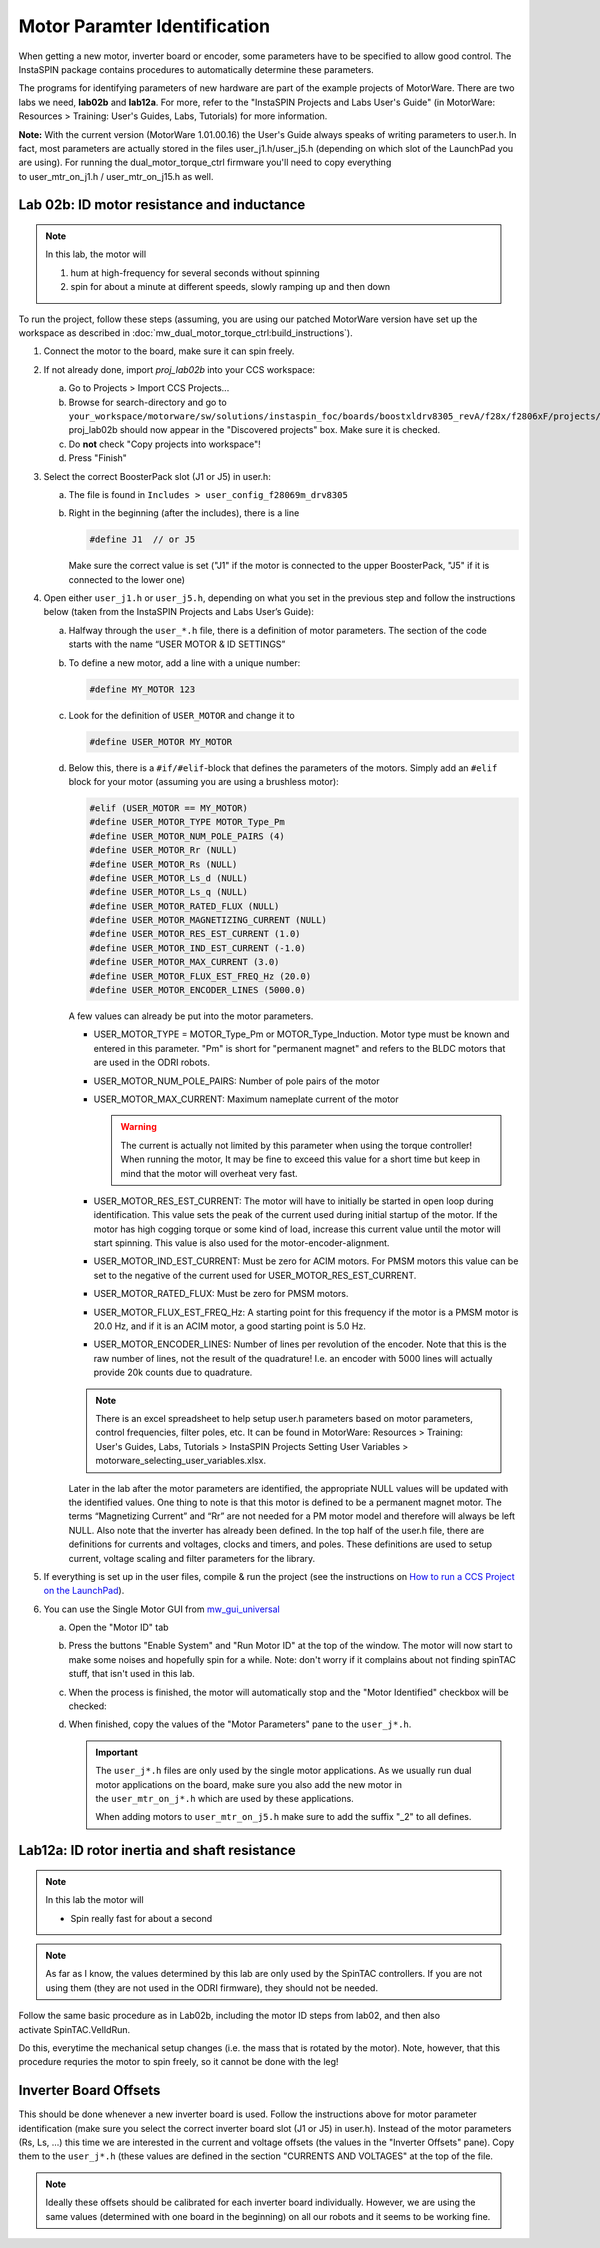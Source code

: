 *****************************
Motor Paramter Identification
*****************************


When getting a new motor, inverter board or encoder, some parameters have to be
specified to allow good control. The InstaSPIN package contains procedures to
automatically determine these parameters.

The programs for identifying parameters of new hardware are part of the example
projects of MotorWare. There are two labs we need, **lab02b** and **lab12a**.
For more, refer to the "InstaSPIN Projects and Labs User's Guide" (in MotorWare:
Resources > Training: User's Guides, Labs, Tutorials) for more information.

**Note:** With the current version (MotorWare 1.01.00.16) the User's Guide
always speaks of writing parameters to user.h. In fact, most parameters are
actually stored in the files user\_j1.h/user\_j5.h (depending on which slot of
the LaunchPad you are using). For running the dual\_motor\_torque\_ctrl firmware
you'll need to copy everything to user\_mtr\_on\_j1.h / user\_mtr\_on\_j15.h as
well.

 

Lab 02b: ID motor resistance and inductance
===========================================

.. note::

    In this lab, the motor will

    1.  hum at high-frequency for several seconds without spinning
    2.  spin for about a minute at different speeds, slowly ramping up and then
        down

To run the project, follow these steps (assuming, you are using our patched MotorWare
version have set up the workspace as described in
:doc:`mw_dual_motor_torque_ctrl:build_instructions`).

1. Connect the motor to the board, make sure it can spin freely.
2. If not already done, import *proj_lab02b* into your CCS workspace:

   a. Go to Projects > Import CCS Projects...
   b. Browse for search-directory and go to ``your_workspace/motorware/sw/solutions/instaspin_foc/boards/boostxldrv8305_revA/f28x/f2806xF/projects/ccs5/proj_lab02b``.
      proj\_lab02b should now appear in the "Discovered projects" box. Make sure
      it is checked.
   c. Do **not** check "Copy projects into workspace"!
   d. Press "Finish"

3. Select the correct BoosterPack slot (J1 or J5) in user.h:

   a. The file is found in ``Includes > user_config_f28069m_drv8305``

      .. image:: images/css_open_user-h_lab2b.png

   b. Right in the beginning (after the includes), there is a line 

      .. code-block:: C

         #define J1  // or J5

      Make sure the correct value is set ("J1" if the motor is connected to the
      upper BoosterPack, "J5" if it is connected to the lower one)

4. Open either ``user_j1.h`` or ``user_j5.h``, depending on what you set in the
   previous step and follow the instructions below (taken from the InstaSPIN
   Projects and Labs User’s Guide):

   a. Halfway through the ``user_*.h`` file, there is a definition of motor
      parameters. The section of the code starts with the name “USER MOTOR & ID
      SETTINGS”
   b. To define a new motor, add a line with a unique number:

      .. code-block:: C

         #define MY_MOTOR 123

   c. Look for the definition of ``USER_MOTOR`` and change it to

      .. code-block:: C

         #define USER_MOTOR MY_MOTOR

   d. Below this, there is a ``#if/#elif``-block that defines the parameters of
      the motors. Simply add an ``#elif`` block for your motor (assuming you are
      using a brushless motor):

      .. code-block:: C

         #elif (USER_MOTOR == MY_MOTOR)
         #define USER_MOTOR_TYPE MOTOR_Type_Pm
         #define USER_MOTOR_NUM_POLE_PAIRS (4)
         #define USER_MOTOR_Rr (NULL)
         #define USER_MOTOR_Rs (NULL)
         #define USER_MOTOR_Ls_d (NULL)
         #define USER_MOTOR_Ls_q (NULL)
         #define USER_MOTOR_RATED_FLUX (NULL)
         #define USER_MOTOR_MAGNETIZING_CURRENT (NULL)
         #define USER_MOTOR_RES_EST_CURRENT (1.0)
         #define USER_MOTOR_IND_EST_CURRENT (-1.0)
         #define USER_MOTOR_MAX_CURRENT (3.0)
         #define USER_MOTOR_FLUX_EST_FREQ_Hz (20.0)
         #define USER_MOTOR_ENCODER_LINES (5000.0)

      A few values can already be put into the motor parameters.

      -  USER\_MOTOR\_TYPE = MOTOR\_Type\_Pm or MOTOR\_Type\_Induction. Motor
         type must be known and entered in this parameter.  "Pm" is short for
         "permanent magnet" and refers to the BLDC motors that are used in the
         ODRI robots.

      -  USER\_MOTOR\_NUM\_POLE\_PAIRS: Number of pole pairs of the motor

      -  USER\_MOTOR\_MAX\_CURRENT: Maximum nameplate current of the motor

         .. warning::

             The current is actually not limited by this parameter when using
             the torque controller! When running the motor, It may be fine to
             exceed this value for a short time but keep in mind that the motor
             will overheat very fast.

      -  USER\_MOTOR\_RES\_EST\_CURRENT: The motor will have to initially be
         started in open loop during identification. This value sets the peak
         of the current used during initial startup of the motor. If the motor
         has high cogging torque or some kind of load, increase this current
         value until the motor will start spinning. This value is also used
         for the motor-encoder-alignment. 

      -  USER\_MOTOR\_IND\_EST\_CURRENT: Must be zero for ACIM motors. For
         PMSM motors this value can be set to the negative of the current used
         for USER\_MOTOR\_RES\_EST\_CURRENT.

      -  USER\_MOTOR\_RATED\_FLUX: Must be zero for PMSM motors.

      -  USER\_MOTOR\_FLUX\_EST\_FREQ\_Hz: A starting point for this frequency
         if the motor is a PMSM motor is 20.0 Hz, and if it is an ACIM motor,
         a good starting point is 5.0 Hz.

      -  USER\_MOTOR\_ENCODER\_LINES: Number of lines per revolution of the
         encoder. Note that this is the raw number of lines, not the result of
         the quadrature! I.e. an encoder with 5000 lines will actually provide
         20k counts due to quadrature.

      .. note::

          There is an excel spreadsheet to help setup user.h parameters based on
          motor parameters, control frequencies, filter poles, etc. It can be
          found in MotorWare: Resources > Training: User's Guides, Labs,
          Tutorials > InstaSPIN Projects Setting User Variables >
          motorware\_selecting\_user\_variables.xlsx.

      Later in the lab after the motor parameters are identified, the
      appropriate NULL values will be updated with the identified values. One
      thing to note is that this motor is defined to be a permanent magnet
      motor. The terms “Magnetizing Current” and “Rr” are not needed for a PM
      motor model and therefore will always be left NULL. Also note that the
      inverter has already been defined. In the top half of the user.h file,
      there are definitions for currents and voltages, clocks and timers, and
      poles. These definitions are used to setup current, voltage scaling and
      filter parameters for the library.

5. If everything is set up in the user files, compile & run the project (see the
   instructions on `How to run a CCS Project on the LaunchPad
   <https://atlas.is.localnet/confluence/display/AMDW/How+to+run+a+CCS+Project+on+the+LaunchPad>`__).

6. You can use the Single Motor GUI from mw_gui_universal_

   a. Open the "Motor ID" tab
   b. Press the buttons "Enable System" and "Run Motor ID" at the top of the
      window. The motor will now start to make some noises and hopefully spin
      for a while. Note: don't worry if it complains about not finding spinTAC
      stuff, that isn't used in this lab.
   c. When the process is finished, the motor will automatically stop and the
      "Motor Identified" checkbox will be checked:

      .. image:: images/gui_motor_id_finished.png

   d. When finished, copy the values of the "Motor Parameters" pane to the
      ``user_j*.h``.

      .. important::

         The ``user_j*.h`` files are only used by the single motor applications.
         As we usually run dual motor applications on the board, make sure you
         also add the new motor in the ``user_mtr_on_j*.h`` which are used by
         these applications.

         When adding motors to ``user_mtr_on_j5.h`` make sure to add the suffix
         "\_2" to all defines.

Lab12a: ID rotor inertia and shaft resistance
=============================================

.. note::

    In this lab the motor will

    -  Spin really fast for about a second

.. note::

    As far as I know, the values determined by this lab are only used by the
    SpinTAC controllers. If you are not using them (they are not used in the
    ODRI firmware), they should not be needed.

Follow the same basic procedure as in Lab02b, including the motor ID steps from
lab02, and then also activate SpinTAC.VelIdRun.

Do this, everytime the mechanical setup changes (i.e. the mass that is rotated
by the motor). Note, however, that this procedure requries the motor to spin
freely, so it cannot be done with the leg!

Inverter Board Offsets
======================

This should be done whenever a new inverter board is used. Follow the
instructions above for motor parameter identification (make sure you
select the correct inverter board slot (J1 or J5) in user.h). Instead of
the motor parameters (Rs, Ls, ...) this time we are interested in the
current and voltage offsets (the values in the "Inverter Offsets" pane).
Copy them to the ``user_j*.h`` (these values are defined in the section
"CURRENTS AND VOLTAGES" at the top of the file.

.. note::

    Ideally these offsets should be calibrated for each inverter board
    individually.  However, we are using the same values (determined with one
    board in the beginning) on all our robots and it seems to be working fine.


.. _mw_gui_universal: https://github.com/open-dynamic-robot-initiative/mw_gui_universal
